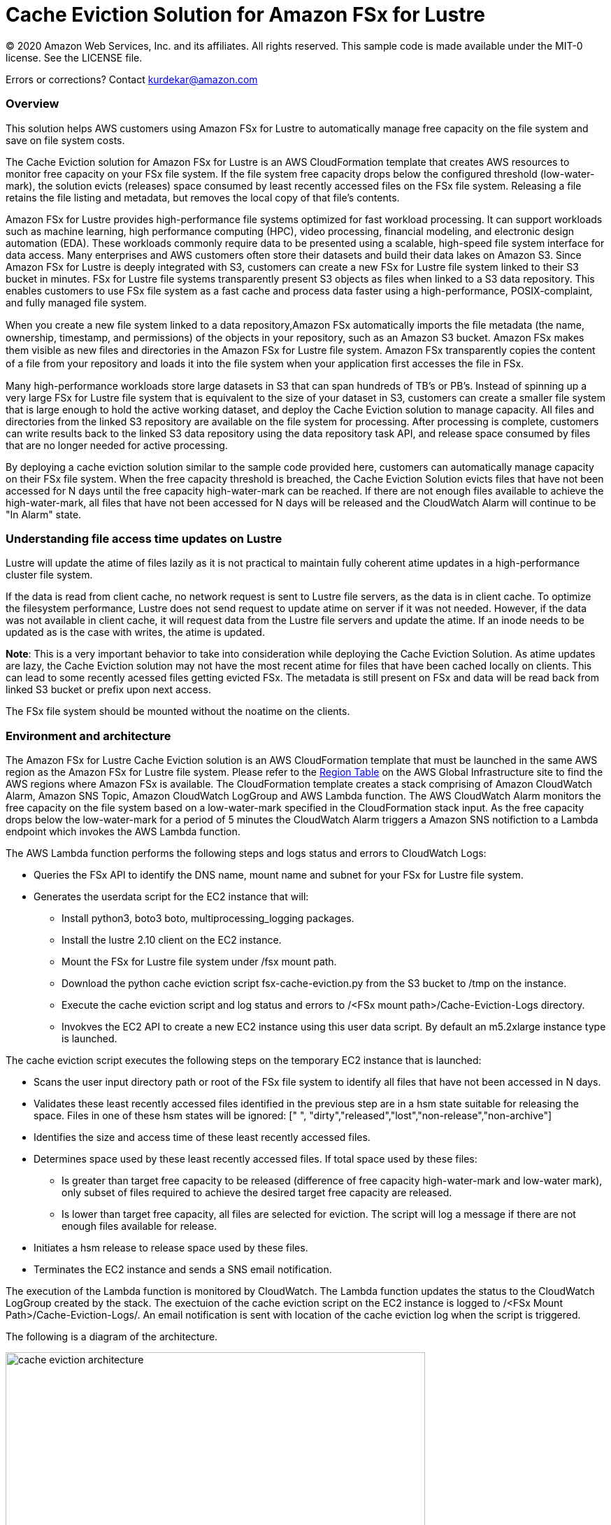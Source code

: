 = Cache Eviction Solution for Amazon FSx for Lustre 
:icons:
:linkattrs:
:imagesdir: resources/images


© 2020 Amazon Web Services, Inc. and its affiliates. All rights reserved.
This sample code is made available under the MIT-0 license. See the LICENSE file.

Errors or corrections? Contact kurdekar@amazon.com

:toc-title: Table of Contents
:toclevels: 3
:toc:


=== Overview

This solution helps AWS customers using Amazon FSx for Lustre to automatically manage free capacity on the file system and save on file system costs.

The Cache Eviction solution for Amazon FSx for Lustre is an AWS CloudFormation template that creates AWS resources to monitor free capacity on your FSx file system. If the file system free capacity drops below the configured threshold (low-water-mark), the solution evicts (releases) space consumed by least recently accessed files on the FSx file system. Releasing a file retains the file listing and metadata, but removes the local copy of that file's contents.

Amazon FSx for Lustre provides high-performance file systems optimized for fast workload processing. It can support workloads such as machine learning, high performance computing (HPC), video processing, financial modeling, and electronic design automation (EDA). These workloads commonly require data to be presented using a scalable, high-speed file system interface for data access. Many enterprises and AWS customers often store their datasets and build their data lakes on Amazon S3. Since Amazon FSx for Lustre is deeply integrated with S3, customers can create a new FSx for Lustre file system linked to their S3 bucket in minutes. FSx for Lustre file systems transparently present S3 objects as files when linked to a S3 data repository. This enables customers to use FSx file system as a fast cache and process data faster using a high-performance, POSIX-complaint, and fully managed file system. 

When you create a new ﬁle system linked to a data repository,Amazon FSx automatically imports the ﬁle metadata (the name, ownership, timestamp, and permissions) of the objects in your repository, such as an Amazon S3 bucket. Amazon FSx makes them visible as new ﬁles and directories in the Amazon FSx for Lustre ﬁle system. Amazon FSx transparently copies the content of a file from your repository and loads it into the ﬁle system when your application first accesses the file in FSx.

Many high-performance workloads store large datasets in S3 that can span hundreds of TB's or PB's. Instead of spinning up a very large FSx for Lustre file system that is equivalent to the size of your dataset in S3, customers can create a smaller file system that is large enough to hold the active working dataset, and deploy the Cache Eviction solution to manage capacity. All files and directories from the linked S3 repository are available on the file system for processing. After processing is complete, customers can write results back to the linked S3 data repository using the data repository task API, and release space consumed by files that are no longer needed for active processing. 


By deploying a cache eviction solution similar to the sample code provided here, customers can automatically manage capacity on their FSx file system.  When the free capacity threshold is breached, the Cache Eviction Solution evicts files that have not been accessed for N days until the free capacity high-water-mark can be reached. If there are not enough files available to achieve the high-water-mark, all files that have not been accessed for N days will be released and the CloudWatch Alarm will continue to be "In Alarm" state.


=== Understanding file access time updates on Lustre

Lustre will update the atime of files lazily as it is not practical to maintain fully coherent atime updates in a high-performance cluster file system.  

If the data is read from client cache, no network request is sent to Lustre file servers, as the data is in client cache. To optimize the filesystem performance, Lustre does not send request to update atime on server if it was not needed. However, if the data was not available in client cache, it will request data from the Lustre file servers and update the atime.  If an inode needs to be updated as is the case with writes, the atime is updated.

*Note*: This is a very important behavior to take into consideration while deploying the Cache Eviction Solution. As atime updates are lazy, the Cache Eviction solution may not have the most recent atime for files that have been cached locally on clients. This can lead to some recently acessed files getting evicted FSx. The metadata is still present on FSx and data will be read back from linked S3 bucket or prefix upon next access.

The FSx file system should be mounted without the noatime on the clients.


=== Environment and architecture

The Amazon FSx for Lustre Cache Eviction solution is an AWS CloudFormation template that must be launched in the same AWS region as the Amazon FSx for Lustre file system. Please refer to the link:https://aws.amazon.com/about-aws/global-infrastructure/regional-product-services/[Region Table] on the AWS Global Infrastructure site to find the AWS regions where Amazon FSx is available. The CloudFormation template creates a stack comprising of Amazon CloudWatch Alarm, Amazon SNS Topic, Amazon CloudWatch LogGroup and AWS Lambda function. The AWS CloudWatch Alarm monitors the free capacity on the file system based on a low-water-mark specified in the CloudFormation stack input. As the free capacity drops below the low-water-mark for a period of 5 minutes the CloudWatch Alarm triggers a Amazon SNS notifiction to a Lambda endpoint which invokes the AWS Lambda function. 


The AWS Lambda function performs the following steps and logs status and errors to CloudWatch Logs:

*	Queries the FSx API to identify the DNS name, mount name and subnet for your FSx for Lustre file system.
*	Generates the userdata script for the EC2 instance that will:
	**	Install python3, boto3 boto, multiprocessing_logging packages.
	**	Install the lustre 2.10 client on the EC2 instance.
	**	Mount the FSx for Lustre file system under /fsx mount path.
	**	Download the python cache eviction script fsx-cache-eviction.py from the S3 bucket to /tmp on the instance.
	**	Execute the cache eviction script and log status and errors to /<FSx mount path>/Cache-Eviction-Logs directory.
**	Invokves the EC2 API to create a new EC2 instance using this user data script. By default an m5.2xlarge instance type is launched. 


The cache eviction script executes the following steps on the temporary EC2 instance that is launched:

*	Scans the user input directory path  or root of the FSx file system to identify all files that have not been accessed in N days. 
*	Validates these least recently accessed files identified in the previous step are in a hsm state suitable for releasing the space. Files in one of these hsm states will be ignored: [" ", "dirty","released","lost","non-release","non-archive"]
*	Identifies the size and access time of these least recently accessed files.
*	Determines space used by these least recently accessed files. If total space used by these files:
		**	Is greater than target free capacity to be released (difference of free capacity high-water-mark and low-water mark), only subset of files required to achieve the desired target free capacity are released.  
		**	Is lower than target free capacity, all files are selected for eviction. The script will log a message if there are not enough files available for release.
*	Initiates a hsm release to release space used by these files.
*	Terminates the EC2 instance and sends a SNS email notification.


The execution of the Lambda function is monitored by CloudWatch. The Lambda function updates the status to the CloudWatch LogGroup created by the stack. The exectuion of the cache eviction script on the EC2 instance is logged to /<FSx Mount Path>/Cache-Eviction-Logs/.  An email notification is sent with location of the cache eviction log when the script is triggered.


The following is a diagram of the architecture.

image::cache-eviction-architecture.png[align="left", width=600]

=== Resources created

Below is a list of AWS resources created when launching the stack using the CloudFormation template.

•	CloudFormation stack
•	Lambda functions (1. Lambda Function to lookup AMI info and 2. Lambda function to trigger Cache Eviction on your FSx file system)
•	Lambda IAM roles
•	EC2 instance IAM role
•	CloudWatch Alarm
•	SNS topics

Below is a list of AWS resources created when the CloudWatch Alarm is triggered.

•	m5.2xlarge EC2 instance



=== Prerequisites
An Amazon FSx for Lustre file system created with an optional Amazon S3 data repository must exist prior to launching the AWS CloudFormation template. 

The file system should be mounted on all compute instances without the *noatime* mount option. A security group for the temporary EC2 instance that allows access to FSx for Lustre file system on port 988.


=== CloudFormation template inputs

The CloudFormation template takes the following inputs:
[cols="3,4"]
|===
| *Stack name*
a| *_Enter_* - *Enter a Name for your stack*
| *File system id*
a| *_Enter_* - *Enter your file system id* Ex: fs-01234567900
| *Directory path under root of FSx file system*
a| *_Enter_* - *<Subdirectory path under the FSx file system root. Leave blank if you need to scan entire file system>*
| *Low-water-mark to start FSx Cache eviction*
a| *_Enter_* - *<size in bytes>* Ex: 2400000000000 (for 2.4 TB)
| *High-water-mark to stop FSx Cache eviction*
a| *_Enter_* - *<size in bytes>* Ex: 3000000000000 (for 3.0 TB)
| *Minimum age for least recently accessed files*
a| *_Enter_* - *<minimum age of least recently accessed files to be evicted in days>* Ex: 1  (to evict files not accessed for more than 1 day)
| *Email address*
a| *_Enter_* - *<your email address to receive SNS notification>* 
| *EC2 key pair*
a| *_Select_* - *<Select your EC2 Keypair to be used for launching the temporary EC2 instance>*
| *EC2 Instance security group id*
a| *_Select_* - *<Select your security group id that will be used to launch the temporary EC2 instance>*
|===


=== Launching the stack


To launch the CloudFormation stack, click on the link below for the source AWS region and enter the input parameters. You can optionally launch the CloudFormation template from a command line using a parameter file. Links to these sample scripts are below the table.


|===
|Region | Launch template with a new VPC
| *N. Virginia* (us-east-1)
a| image::deploy-to-aws.png[link=https://console.aws.amazon.com/cloudformation/home?region=us-east-1#/stacks/new?templateURL=https://solution-references.s3.amazonaws.com/fsx/cache-eviction/fsx-cache-evict.yaml]

| *Ohio* (us-east-2)
a| image::deploy-to-aws.png[link=https://console.aws.amazon.com/cloudformation/home?region=us-east-2#/stacks/new?&templateURL=https://solution-references.s3.amazonaws.com/fsx/cache-eviction/fsx-cache-evict.yaml]

| *N. California* (us-west-1)
a| image::deploy-to-aws.png[link=https://console.aws.amazon.com/cloudformation/home?region=us-west-1#/stacks/new?templateURL=https://solution-references.s3.amazonaws.com/fsx/cache-eviction/fsx-cache-evict.yaml]

| *Oregon* (us-west-2)
a| image::deploy-to-aws.png[link=https://console.aws.amazon.com/cloudformation/home?region=us-west-2#/stacks/new?templateURL=https://solution-references.s3.amazonaws.com/fsx/cache-eviction/fsx-cache-evict.yaml]

| *Frankfurt* (eu-central-1)
a| image::deploy-to-aws.png[link=https://console.aws.amazon.com/cloudformation/home?region=eu-central-1#/stacks/new?templateURL=https://solution-references.s3.amazonaws.com/fsx/cache-eviction/fsx-cache-evict.yaml]

| *Ireland* (eu-west-1)
a| image::deploy-to-aws.png[link=https://console.aws.amazon.com/cloudformation/home?region=eu-west-1#/stacks/new?templateURL=https://solution-references.s3.amazonaws.com/fsx/cache-eviction/fsx-cache-evict.yaml]

| *London* (eu-west-2)
a| image::deploy-to-aws.png[link=https://console.aws.amazon.com/cloudformation/home?region=eu-west-2#/stacks/new?templateURL=https://solution-references.s3.amazonaws.com/fsx/cache-eviction/fsx-cache-evict.yaml]

| *Stockholm* (eu-north-1)
a| image::deploy-to-aws.png[link=https://console.aws.amazon.com/cloudformation/home?region=eu-north-1#/stacks/new?templateURL=https://solution-references.s3.amazonaws.com/fsx/cache-eviction/fsx-cache-evict.yaml]

| *Singapore* (ap-southeast-1)
a| image::deploy-to-aws.png[link=https://console.aws.amazon.com/cloudformation/home?region=ap-southeast-1#/stacks/new?templateURL=https://solution-references.s3.amazonaws.com/fsx/cache-eviction/fsx-cache-evict.yaml]

| *Sydney* (ap-southeast-2)
a| image::deploy-to-aws.png[link=https://console.aws.amazon.com/cloudformation/home?region=ap-southeast-2#/stacks/new?templateURL=https://solution-references.s3.amazonaws.com/fsx/cache-eviction/fsx-cache-evict.yaml]

| *Tokyo* (ap-northeast-1)
a| image::deploy-to-aws.png[link=https://console.aws.amazon.com/cloudformation/home?region=ap-northeast-1#/stacks/new?templateURL=https://solution-references.s3.amazonaws.com/fsx/cache-eviction/fsx-cache-evict.yaml]

| *Hong Kong* (ap-east-1)
a| image::deploy-to-aws.png[link=https://console.aws.amazon.com/cloudformation/home?region=ap-east-1#/stacks/new?templateURL=https://solution-references.s3.amazonaws.com/fsx/cache-eviction/fsx-cache-evict.yaml]
|===


==== Optional scripts (not needed if launching the stack using the table links above)

You can download the CloudFormation Template, the Lambda deployment package and the cache eviction python script from using the links provided below and customize it to meet your requirements:

The CloudFormation template.

link:https://solution-references.s3.amazonaws.com/fsx/cache-eviction/fsx-cache-evict.yaml>[https://solution-references.s3.amazonaws.com/fsx/cache-eviction/fsx-cache-evict.yaml]

The Lambda function deployment package.

link:https://solution-references.s3.amazonaws.com/fsx/cache-eviction/fsx-cache-evict.zip>[https://solution-references.s3.amazonaws.com/fsx/cache-eviction/fsx-cache-evict.zip]

The python script that runs on a temporary EC2 instance.

link:https://solution-references.s3.amazonaws.com/fsx/cache-eviction/fsx-cache-eviction.py>[https://solution-references.s3.amazonaws.com/fsx/cache-eviction/fsx-cache-eviction.py]


=== Managing the Solution

Once the CloudFormation Stack is successfully deployed, you will need to confirm subscription to Amazon SNS to receive email alerts. A email subscription format will look as shown below:

You should see the following resources in your AWS mangagement console. These resources will include the CloudFormation Stack Name in the resource names:

•	CloudWatch Alarm to monitor Space on your FSx for Lustre file system
•	Lambda function that will be triggered when file system capacity drops below the configured threshold
•	Lambda IAM role
•	EC2 Instance IAM role
•	SNS topic


If you need to adjust or change the threshold value for the CloudWatch Alarm after the stack was deployed, you can do so by going to the CloudWatch console. Select the Alarm -> Click on *Actions* -> *Edit*. Then edit the value under *Define the threshold value.*

Screenshot below shows an example Alarm configured on a FSx file system by the Cache Eviction solution. The low-water-mark for the free capacity is set to 200GB.

image::Alarm.png[]

Screen shot below shows the details of the Alarm

image::Alarm-details.png[]

=== Troubleshooting


*Lambda Execution Logs*

You can find the details of the Lambda execution in your CloudWatch logs when the CloudWatch alarm is triggred.  You can check metrics for the Lambda function  by Clicking on *Monitoring* tab under your Lambda Function.

To view the execution logs Go to *Monitoring* -> Click *View logs in CloudWatch*. Next, in the CloudWatch console window, under *Log streams* click on the latest *Log Stream* to view the execution events for the Lambda function.


An example output from a successful Lambda invocation is shown below:

image::lambda-function-logs.png[]


*Python Script execution logs*

Logs from execution of the python script are stored under: /<FSx Mount Path>/Cache-Eviction-Logs/

An example output from successful execution of the script is shown below:

----
24-Jul-20 22:32:54 - fsx-cache-eviction.py - INFO - Starting Cache Eviction process with input arguments: {'mountpath': '/fsx/', 'lwmfreecapacity': '200000000000', 'hwmfreecapacity': '500000000000', 'minage': '1', 'sns': 'arn:aws:sns:us-east-2:012345678920:FSxL-Cache-Evict-SNSTopicFSxLEmail-1ABCDEFGHIJK6', 'region': 'us-east-2'}

24-Jul-20 22:32:54 - fsx-cache-eviction.py - INFO - Starting discovery of files not accessed for more than 1 day on FSx mount path /fsx/

24-Jul-20 22:36:16 - fsx-cache-eviction.py - INFO - Identified 365451 files that have not been accessed for more than 1 days. See file list below:

24-Jul-20 22:36:16 - fsx-cache-eviction.py - INFO - Identified hsm state for least recently accessed files, Validating if their hsm state is suitable for hsm release

24-Jul-20 22:36:17 - fsx-cache-eviction.py - INFO - Total files identified as suitable for hsm release is: 6430 .Total files ignored due to invalid hsm state for release  is: 358985

24-Jul-20 22:36:17 - fsx-cache-eviction.py - INFO - Successfully identified last access time and size for least recently accessed files. Total files checked is: 6430

24-Jul-20 22:36:17 - fsx-cache-eviction.py - INFO - Validating capacity of files identifed as suitable for hsm release

24-Jul-20 22:36:17 - fsx-cache-eviction.py - INFO - Total size of all files that will be released is: 300006928990 bytes to free up target capacity of:  300000000000 bytes. Total number of files that will be released is: 2193

24-Jul-20 22:36:17 - fsx-cache-eviction.py - INFO - Initiating hsm release. hsm_release is a non blocking call so please wait few minutes to review the released space

24-Jul-20 22:36:49 - fsx-cache-eviction.py - INFO - Initiating termination of EC2 instance

24-Jul-20 22:36:49 - fsx-cache-eviction.py - INFO - Below is the full list of least recently accessed files on which hsm release was triggered:
[' List of files']
----

=== Additional Considerations and Recommendations
This solution covers managing the Cache Eviction process based on free capacity on your file system using a CloudWatch Alarm. You can customize this solution to run the Cache Eviction process at regular intervals using scheduled CloudWatch Event or incorporate the Cache Eviction process as part of your workflow.

Some additional considerations:

•	Consider using a larger instance type for large file systems with large amount of data. By default the solution uses m5.2xlarge.
•	Test the time taken by the Cache Eviction Process for large file systems with millions of files. you may want to consider setting up the Cache Eviction at sub directory level vs the entire file system. 


=== Deleting Resources
All AWS resources created using the CloudFormation template can be removed by deleting the CloudFormation stack. Deleting the stack will not delete the FSx for Lustre file system.

=== Participation

We encourage participation; if you find anything, please submit an issue. However, if you want to help raise the bar, **submit a PR**!
